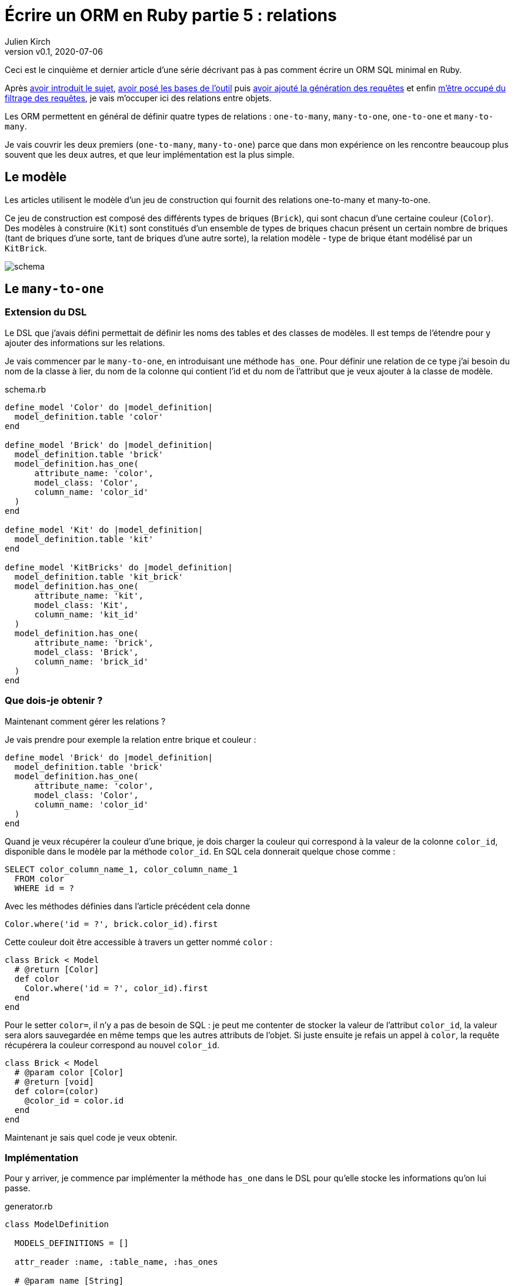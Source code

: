 [#ORM-5]
ifeval::["{doctype}" == "book"]
= Partie 5{nbsp}: relations
endif::[]
ifeval::["{doctype}" != "book"]
= Écrire un ORM en Ruby partie 5{nbsp}: relations
endif::[]
:author: Julien Kirch
:revnumber: v0.1
:revdate: 2020-07-06
:ignore_files: all.asciidoc
:article_lang: fr
:article_description: Les relations
:article_image: map.png
ifndef::source-highlighter[]
:source-highlighter: pygments
:pygments-style: friendly
endif::[]

ifeval::["{doctype}" == "book"]
Après <<../ecrire-un-orm-en-ruby-1/README.adoc#ORM-1,avoir introduit le sujet>>, <<../ecrire-un-orm-en-ruby-2/README.adoc#ORM-2,avoir posé les bases de l'outil>> puis <<../ecrire-un-orm-en-ruby-3/README.adoc#ORM-3,avoir ajouté la génération des requêtes>> et enfin <<../ecrire-un-orm-en-ruby-4/README.adoc#ORM-4,m'être occupé du filtrage des requêtes>>, je vais m'occuper ici des relations entre objets.
endif::[]
ifeval::["{doctype}" != "book"]
Ceci est le cinquième et dernier article d'une série décrivant pas à pas comment écrire un ORM SQL minimal en Ruby.

Après link:../ecrire-un-orm-en-ruby-1/[avoir introduit le sujet], link:../ecrire-un-orm-en-ruby-2/[avoir posé les bases de l'outil] puis link:../ecrire-un-orm-en-ruby-3/[avoir ajouté la génération des requêtes] et enfin link:../ecrire-un-orm-en-ruby-4/[m'être occupé du filtrage des requêtes], je vais m'occuper ici des relations entre objets.
endif::[]

Les ORM permettent en général de définir quatre types de relations{nbsp}: `one-to-many`, `many-to-one`, `one-to-one` et `many-to-many`.

Je vais couvrir les deux premiers (`one-to-many`, `many-to-one`) parce que dans mon expérience on les rencontre beaucoup plus souvent que les deux autres, et que leur implémentation est la plus simple.

== Le modèle

Les articles utilisent le modèle d'un jeu de construction qui fournit des relations one-to-many et many-to-one.

Ce jeu de construction est composé des différents types de briques (`Brick`), qui sont chacun d'une certaine couleur (`Color`).
Des modèles à construire (`Kit`) sont constitués d'un ensemble de types de briques chacun présent un certain nombre de briques (tant de briques d'une sorte, tant de briques d'une autre sorte), la relation modèle - type de brique étant modélisé par un `KitBrick`.

ifeval::["{doctype}" == "book"]
image::schema_dark.svg[]
endif::[]
ifeval::["{doctype}" != "book"]
image::schema.svg[]
endif::[]

== Le `many-to-one`

=== Extension du DSL

Le DSL que j'avais défini permettait de définir les noms des tables et des classes de modèles.
Il est temps de l'étendre pour y ajouter des informations sur les relations.

Je vais commencer par le `many-to-one`, en introduisant une méthode `has_one`. Pour définir une relation de ce type j'ai besoin du nom de la classe à lier, du nom de la colonne qui contient l'id et du nom de l'attribut que je veux ajouter à la classe de modèle.

.schema.rb
[source,ruby]
----
define_model 'Color' do |model_definition|
  model_definition.table 'color'
end

define_model 'Brick' do |model_definition|
  model_definition.table 'brick'
  model_definition.has_one(
      attribute_name: 'color',
      model_class: 'Color',
      column_name: 'color_id'
  )
end

define_model 'Kit' do |model_definition|
  model_definition.table 'kit'
end

define_model 'KitBricks' do |model_definition|
  model_definition.table 'kit_brick'
  model_definition.has_one(
      attribute_name: 'kit',
      model_class: 'Kit',
      column_name: 'kit_id'
  )
  model_definition.has_one(
      attribute_name: 'brick',
      model_class: 'Brick',
      column_name: 'brick_id'
  )
end
----

=== Que dois-je obtenir ?

Maintenant comment gérer les relations{nbsp}?

Je vais prendre pour exemple la relation entre brique et couleur{nbsp}:

[source, ruby]
----
define_model 'Brick' do |model_definition|
  model_definition.table 'brick'
  model_definition.has_one(
      attribute_name: 'color',
      model_class: 'Color',
      column_name: 'color_id'
  )
end
----

Quand je veux récupérer la couleur d'une brique, je dois charger la couleur qui correspond à la valeur de la colonne `color_id`, disponible dans le modèle par la méthode `color_id`. En SQL cela donnerait quelque chose comme{nbsp}:

[source,SQL]
----
SELECT color_column_name_1, color_column_name_1
  FROM color
  WHERE id = ?
----

Avec les méthodes définies dans l'article précédent cela donne

[source,ruby]
----
Color.where('id = ?', brick.color_id).first
----

Cette couleur doit être accessible à travers un getter nommé `color`{nbsp}:

[source,ruby]
----
class Brick < Model
  # @return [Color]
  def color
    Color.where('id = ?', color_id).first
  end
end
----

Pour le setter `color=`, il n'y a pas de besoin de SQL{nbsp}: je peut me contenter de stocker la valeur de l'attribut `color_id`, la valeur sera alors sauvegardée en même temps que les autres attributs de l'objet.
Si juste ensuite je refais un appel à `color`, la requête récupérera la couleur correspond au nouvel `color_id`.

[source,ruby]
----
class Brick < Model
  # @param color [Color]
  # @return [void]
  def color=(color)
    @color_id = color.id
  end
end
----

Maintenant je sais quel code je veux obtenir.

=== Implémentation

Pour y arriver, je commence par implémenter la méthode `has_one` dans le DSL pour qu'elle stocke les informations qu'on lui passe.

.generator.rb
[source,ruby]
----
class ModelDefinition

  MODELS_DEFINITIONS = []

  attr_reader :name, :table_name, :has_ones

  # @param name [String]
  def initialize(name)
    @name = name
    @has_ones = []
    MODELS_DEFINITIONS << self
  end

  # …

  # @param attribute_name [String]
  # @param model_class [String]
  # @param column_name [String]
  # @return [void]
  def has_one(attribute_name:, model_class:, column_name:)
    @has_ones << {
        attribute_name: attribute_name,
        model_class: model_class,
        column_name: column_name
    }
  end
end
----

Pour le template je retranscris le code auquel j'avais abouti plus haut en utilisant les différentes valeurs{nbsp}:

.models.rb.erb
[source]
----
  <% model.has_ones.each do |has_one| %>
  # @return [<%= has_one[:model_class] %>]
  def <%= has_one[:attribute_name] %>
    <%= has_one[:model_class] %>.where('id = ?', <%= has_one[:column_name] %>).first
  end

  # @param <%= has_one[:attribute_name] %> [<%= has_one[:model_class] %>]
  # @return [void]
  def <%= has_one[:attribute_name] %>=(<%= has_one[:attribute_name] %>)
    @<%= has_one[:column_name] %> = <%= has_one[:attribute_name] %>.id
  end
  <% end %>
----

On peut alors tester que cela fonctionne{nbsp}:

.script.rb
[source,ruby]
----
require_relative 'model'
require_relative 'models'

black = Color.new
black.name = 'Black'
black.insert

brick = Brick.new
brick.color = black
brick.name = 'Awesome brick'
brick.description = 'This brick is awesome'
brick.insert

puts brick.color.name
----

[source,bash]
----
$ bundle exec ruby script.rb 
Black
----

L'exemple d'ORM que je décris ici ne gère pas de cache, ce qui signifie que chaque appel de `brick.color` va générer une nouvelle requête SQL.

== Le `one-to-many`

La mise en œuvre du `one-to-many` est très similaire.

Je commence par définir la syntaxe dans le DSL avec une méthode `has_many`.

.schema.rb
[source,ruby]
----
define_model 'Color' do |model_definition|
  model_definition.table 'color'
  model_definition.has_many(
      attribute_name: 'bricks',
      model_class: 'Brick',
      column_name: 'color_id'
  )
end

define_model 'Brick' do |model_definition|
  model_definition.table 'brick'
  model_definition.has_one(
      attribute_name: 'color',
      model_class: 'Color',
      column_name: 'color_id'
  )
  model_definition.has_many(
      attribute_name: 'kit_brick',
      model_class: 'KitBricks',
      column_name: 'brick_id'
  )
end

define_model 'Kit' do |model_definition|
  model_definition.table 'kit'
  model_definition.has_many(
      attribute_name: 'kit_brick',
      model_class: 'KitBricks',
      column_name: 'kit_id'
  )
end

define_model 'KitBricks' do |model_definition|
  model_definition.table 'kit_brick'
  model_definition.has_one(
      attribute_name: 'kit',
      model_class: 'Kit',
      column_name: 'kit_id'
  )
  model_definition.has_one(
      attribute_name: 'brick',
      model_class: 'Brick',
      column_name: 'brick_id'
  )
end
----

Qui devrait générer ce type de code{nbsp}:

.models.rb
[source,ruby]
----
class Color < Model

  # @return [Array<Brick>]
  def bricks
    Brick.where('color_id = ?', id).all
  end

end
----

Je ne vais pas définir le setter car il est assez rare, en général ce type de modification se fait plutôt de l'autre côté de la relation.

J'ajouter la nouvelle méthode `has_many` au DSL{nbsp}:

.generator.rb
[source,ruby]
----
class ModelDefinition

  MODELS_DEFINITIONS = []

  attr_reader :name, :table_name, :has_ones, :has_manys

  # @param name [String]
  def initialize(name)
    @name = name
    @has_ones = []
    @has_manys = []
    MODELS_DEFINITIONS << self
  end

  # …

  def has_many(attribute_name:, model_class:, column_name:)
    @has_manys << {
        attribute_name: attribute_name,
        model_class: model_class,
        column_name: column_name
    }
  end
end
----

Et pour terminer, le template{nbsp}:

.models.rb.erb
[source]
----
  <% model.has_manys.each do |has_many| %>
  # @return [Array<<%= has_many[:model_class] %>>]
  def <%= has_many[:attribute_name] %>
    <%= has_many[:model_class] %>.where('<%= has_many[:column_name] %> = ?', id).all
  end
  <% end %>
----

Ce qui donne{nbsp}:

.script.rb
[source,ruby]
----
require_relative 'model'
require_relative 'models'

black = Color.new
black.name = 'Black'
black.insert

brick = Brick.new
brick.color = black
brick.name = 'Awesome brick'
brick.description = 'This brick is awesome'
brick.insert

puts black.bricks.length
puts black.bricks.first.name
----

[source,bash]
----
$ bundle exec ruby script.rb 
1
Awesome brick
----

== Pour finir

Et voila{nbsp}!
À ce stade j'ai la base d'un ORM minimal.

Le code se trouve à link:https://github.com/archiloque/orm-ruby[https://github.com/archiloque/orm-ruby].

Il manque quelques éléments pour qu'il soit vraiment utile, par exemple la gestion des `UPDATE` et de la suppression unitaire (plutôt que de vider toute une table avec `truncate`), mais une implémentation minimale s'appuierait beaucoup à ce qui a déjà été fait sans introduire de nouvelles idées.

J'espère que ces articles ont pu vous donner une aperçu du fonctionnement de ce type d'outils et les ont rendus moins mystérieux.

S'ils vous donne des idées pour coder votre propre ORM d'une manière différente, lancez-vous, tant que vous restez raisonnable dans vos ambitions, notamment celle de l'utiliser en production.

Si d'autres éléments vous semblent compliqués, link:http://twitter.com/archiloque[contactez-moi] et j'ajouterai peut-être ce contenu dans un article supplémentaire.

